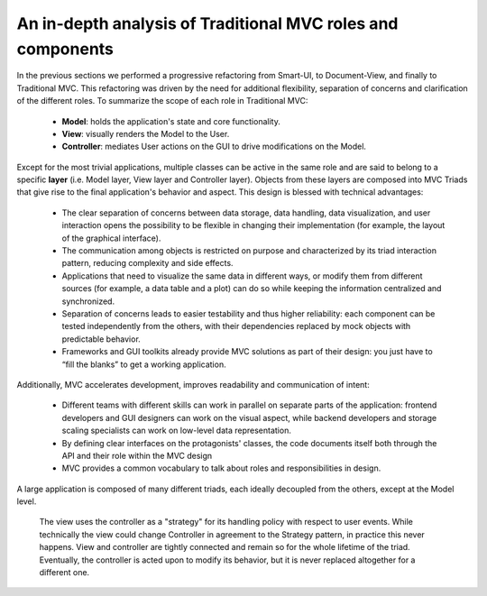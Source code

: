 An in-depth analysis of Traditional MVC roles and components
------------------------------------------------------------

In the previous sections we performed a progressive refactoring from Smart-UI, 
to Document-View, and finally to Traditional MVC. This refactoring was driven
by the need for additional flexibility, separation of concerns and
clarification of the different roles. To summarize the scope of each role in
Traditional MVC:

   - **Model**: holds the application's state and core functionality.
   - **View**: visually renders the Model to the User.
   - **Controller**: mediates User actions on the GUI to drive modifications on the Model.

Except for the most trivial applications, multiple classes can be active in the
same role and are said to belong to a specific **layer** (i.e. Model layer, View
layer and Controller layer). Objects from these layers are composed into MVC
Triads that give rise to the final application's behavior and aspect.  This
design is blessed with technical advantages: 

   - The clear separation of concerns between data storage, data handling, data
     visualization, and user interaction opens the possibility to be flexible
     in changing their implementation (for example, the layout of the graphical
     interface).

   - The communication among objects is restricted on purpose and characterized
     by its triad interaction pattern, reducing complexity and side effects.

   - Applications that need to visualize the same data in different ways, or
     modify them from different sources (for example, a data table and a plot)
     can do so while keeping the information centralized and synchronized.

   - Separation of concerns leads to easier testability and thus higher
     reliability: each component can be tested independently from the others,
     with their dependencies replaced by mock objects with predictable behavior.

   - Frameworks and GUI toolkits already provide MVC solutions as part of their
     design: you just have to “fill the blanks” to get a working application. 

Additionally, MVC accelerates development, improves readability and communication of intent: 

   - Different teams with different skills can work in parallel on separate
     parts of the application: frontend developers and GUI designers can work
     on the visual aspect, while backend developers and storage scaling specialists
     can work on low-level data representation. 

   - By defining clear interfaces on the protagonists' classes, the code
     documents itself both through the API and their role within the MVC design

   - MVC provides a common vocabulary to talk about roles and responsibilities
     in design.


A large application is composed of many different triads, each ideally
decoupled from the others, except at the Model level.


    The view uses the controller as a "strategy" for its handling policy with respect
    to user events. While technically the view could change Controller in agreement
    to the Strategy pattern, in practice this never happens. View and controller are
    tightly connected and remain so for the whole lifetime of the triad. Eventually,
    the controller is acted upon to modify its behavior, but it is never replaced altogether
    for a different one.

